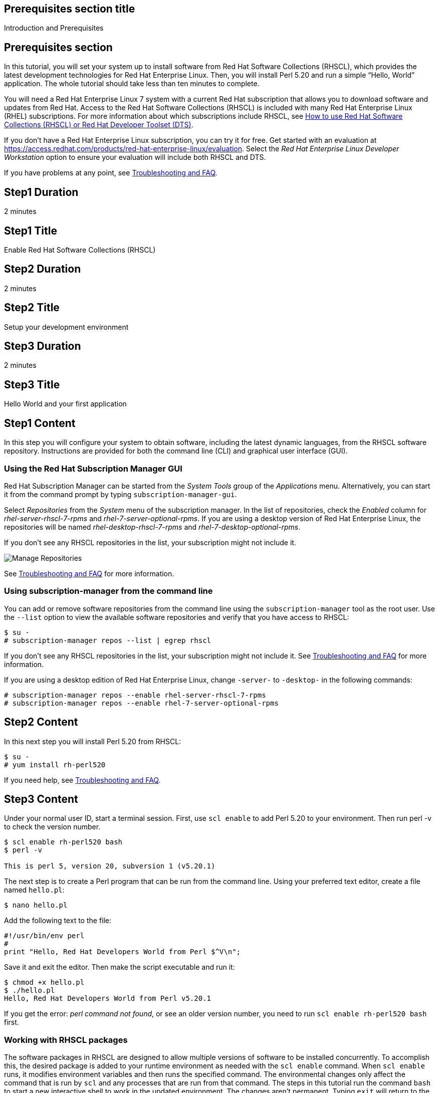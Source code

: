 :awestruct-layout: product-get-started
:awestruct-interpolate: true

## Prerequisites section title
Introduction and Prerequisites

## Prerequisites section
In this tutorial, you will set your system up to install software from Red Hat Software Collections (RHSCL), which provides the latest development technologies for Red Hat Enterprise Linux. Then, you will install Perl 5.20 and run a simple “Hello, World” application. The whole tutorial should take less than ten minutes to complete.

You will need a Red Hat Enterprise Linux 7 system with a current Red Hat subscription that allows you to download software and updates from Red Hat. Access to the Red Hat Software Collections (RHSCL) is included with many Red Hat Enterprise Linux (RHEL) subscriptions. For more information about which subscriptions include RHSCL, see link:https://access.redhat.com/solutions/472793[How to use Red Hat Software Collections (RHSCL) or Red Hat Developer Toolset (DTS)].

If you don’t have a Red Hat Enterprise Linux subscription, you can try it for free. Get started with an evaluation at link:https://access.redhat.com/products/red-hat-enterprise-linux/evaluation[].
Select the _Red Hat Enterprise Linux Developer Workstation_ option to ensure your evaluation will include both RHSCL and DTS.

If you have problems at any point, see <<troubleshooting,Troubleshooting and FAQ>>.

## Step1 Duration
2 minutes

## Step1 Title
Enable Red Hat Software Collections (RHSCL)

## Step2 Duration
2 minutes

## Step2 Title
Setup your development environment

## Step3 Duration
2 minutes

## Step3 Title
Hello World and your first application

## Step1 Content

In this step you will configure your system to obtain software, including the latest dynamic languages, from the RHSCL software repository. Instructions are provided for both the command line (CLI) and graphical user interface (GUI).

### Using the Red Hat Subscription Manager GUI

Red Hat Subscription Manager can be started from the _System Tools_ group of the _Applications_ menu. Alternatively, you can start it from the command prompt by typing `subscription-manager-gui`. +

Select _Repositories_ from the _System_ menu of the subscription manager. In the list of repositories, check the _Enabled_ column for _rhel-server-rhscl-7-rpms_ and _rhel-7-server-optional-rpms_. If you are using a desktop version of Red Hat Enterprise Linux, the repositories will be named _rhel-desktop-rhscl-7-rpms_ and _rhel-7-desktop-optional-rpms_. +
 
If you don’t see any RHSCL repositories in the list, your subscription might not include it.
[.content-img]
image:#{cdn(site.base_url + '/images/products/softwarecollections/softwarecollections_install_1.png')}[Manage Repositories]

See <<troubleshooting,Troubleshooting and FAQ>> for more information. +


### Using subscription-manager from the command line

You can add or remove software repositories from the command line using the `subscription-manager` tool as the root user. Use the `--list` option to view the available software repositories and verify that you have access to RHSCL:

[.code-block]
```
$ su -
# subscription-manager repos --list | egrep rhscl
```

If you don’t see any RHSCL repositories in the list, your subscription might not include it. See <<troubleshooting,Troubleshooting and FAQ>> for more information.

If you are using a desktop edition of Red Hat Enterprise Linux, change `-server-` to `-desktop-` in the following commands:

[.code-block]
```
# subscription-manager repos --enable rhel-server-rhscl-7-rpms
# subscription-manager repos --enable rhel-7-server-optional-rpms
```

## Step2 Content

In this next step you will install Perl 5.20 from RHSCL:

[.code-block]
```
$ su -
# yum install rh-perl520
```

If you need help, see <<troubleshooting,Troubleshooting and FAQ>>.

## Step3 Content

Under your normal user ID, start a terminal session. First, use `scl enable` to add Perl 5.20 to your environment. Then run perl -v to check the version number.

[.code-block]
```
$ scl enable rh-perl520 bash
$ perl -v

This is perl 5, version 20, subversion 1 (v5.20.1) 
```

The next step is to create a Perl program that can be run from the command line. Using your preferred text editor, create a file named `hello.pl`:

`$ nano hello.pl`

Add the following text to the file:
[.code-block]
```
#!/usr/bin/env perl
#
print "Hello, Red Hat Developers World from Perl $^V\n";
```

Save it and exit the editor. Then make the script executable and run it:
[.code-block]
```
$ chmod +x hello.pl
$ ./hello.pl
Hello, Red Hat Developers World from Perl v5.20.1
```

If you get the error: _perl command not found_, or see an older version number, you need to run `scl enable rh-perl520 bash` first.

### Working with RHSCL packages

The software packages in RHSCL are designed to allow multiple versions of software to be installed concurrently. To accomplish this, the desired package is added to your runtime environment as needed with the `scl enable` command. When `scl enable` runs, it modifies environment variables and then runs the specified command. The environmental changes only affect the command that is run by `scl` and any processes that are run from that command. The steps in this tutorial run the command `bash` to start a new interactive shell to work in the updated environment. The changes aren’t permanent. Typing `exit` will return to the original shell with the original environment. Each time you login, or start a new terminal sesssion, `scl enable` needs to be run again.

While it is possible to change the system profile to make RHSCL packages part of the system’s global environment, this is not recommended. Doing this can cause conflicts and unexpected problems with other applications because the system version of the package is obscured by having the RHSCL version in the path first.


#### Permanently enable RHSCL in your development environment

To make one or more RHSCL packages a permanent part of your development environment, you can add it to the login script for your specific user ID. this is the recommend approach for development as only processes run under your user ID will be affected.

Using your preferred text editor, add the following line to `~/.bashrc`:

`source scl_source enable rh-perl520`

After making the change, you should log out and log back in again.

When you deliver an application that uses RHSCL packages, a best practice is to have your startup script handle the `scl enable` step for your application. You should not ask your users to change their environment as this is likely to create conflicts with other applications.

### Where to go next?

*Read Perl Tutorials at learn.perl.org* +
link:http://learn.perl.org/tutorials/[]

*Find additional Perl components* +
`$ yum list available rh-perl520-\*`

*View the list of software available in RHSCL* +
`$ yum --disablerepo="*" --enablerepo="rhel-server-rhscl-7-rpms" list available`

## More Resources

* link:https://access.redhat.com/solutions/472793[How to use Red Hat Software Collections (RHSCL) or Red Hat Developer Toolset (DTS)]
* link:https://access.redhat.com/documentation/en-US/Red_Hat_Software_Collections/2/index.html[Red Hat Software Collection 2.0 Documentation]
** link:https://access.redhat.com/site/documentation/en-US/Red_Hat_Software_Collections/2/html/2.0_Release_Notes/index.html[Red Hat Software Collections 2.0 Release Notes]
** link:https://access.redhat.com/documentation/en-US/Red_Hat_Software_Collections/2/html/Packaging_Guide/index.html[Red Hat Software Collections 2.0 Packaging Guide] +
_Developers should read this guide to get a more complete understanding of how software collections work, and how to deliver software that uses RHSCL._

### Become a Red Hat developer: developers.redhat.com

Red Hat delivers the resources and ecosystem of experts to help you be more productive and build great solutions.  Register for free at link:http://developers.redhat.com/[developers.redhat.com].

## Faq section title
[[troubleshooting]]Troubleshooting and FAQ

## Faq section

1. The RHSCL repository is not available or is not found on my system.
+
The name of the repo depends on whether you have a server or desktop version of Red Hat Enterprise Linux installed.
+
Some Red Hat Enterprise Linux subscriptions do not include access to RHSCL. See link:https://access.redhat.com/solutions/472793[How to use Red Hat Software Collections (RHSCL) or Red Hat Developer Toolset (DTS)].
2. yum install fails due to a missing dependency.
+
These packages are in the optional RPMs repository, which is not enabled by default. See <<Enable Red Hat Software Collections>> for how to enable both the optional RPMs and RHSCL repositories.
3. How can I find out what RHSCL packages are installed?
+
`scl --list` will show the list of RHSCL packages that have been installed whether they are enabled or not.
+
[.code-block]
```
$ scl --list
rh-perl520
rh-php56
rh-python34
rh-ruby22
```
4. How do I find out if there is a newer version of Perl in the RHSCL?
+
How do I find out what version of Perl is available in the RHSCL?
+
I have the RHSCL repository enabled, but I can’t find the Perl version listed in this tutorial?
+
Use the following command to find packages with matching names:
+
`# yum list available rh-perl\*`
5. I’ve installed Perl 5.20 from RHSCL, but it is not in my path.
+
RHSCL does not alter the system path.  You need to use `scl enabl`e to change the environment for your session:
+
`$ scl enable rh-perl520 bash`
+
For more information see the link:https://access.redhat.com/documentation/en-US/Red_Hat_Software_Collections/2/index.html[Red Hat Software Collection 2.0 Documentation].
6. When I try to run Perl, I get an error about a missing shared library.
+
This is due to not having run `scl enable` first. When `scl enable` runs, in addition to setting up the command search PATH, it also sets up the search path for shared libraries, LD_LIBRARY_PATH.
